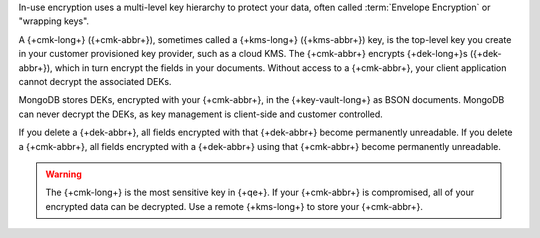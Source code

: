 In-use encryption uses a multi-level key hierarchy to protect your data,
often called :term:`Envelope Encryption` or "wrapping keys".

A {+cmk-long+} ({+cmk-abbr+}), sometimes called a
{+kms-long+} ({+kms-abbr+}) key, is the top-level key you create in your
customer provisioned key provider, such as a cloud KMS. The {+cmk-abbr+}
encrypts {+dek-long+}s ({+dek-abbr+}), which in turn encrypt the fields
in your documents. Without access to a {+cmk-abbr+}, your client 
application cannot decrypt the associated DEKs.

MongoDB stores DEKs, encrypted with your {+cmk-abbr+}, in the
{+key-vault-long+} as BSON documents. MongoDB can never decrypt the DEKs, as key management is
client-side and customer controlled.

If you delete a {+dek-abbr+}, all fields encrypted with that
{+dek-abbr+} become permanently unreadable. If you delete a {+cmk-abbr+}, all fields encrypted with a {+dek-abbr+}
using that {+cmk-abbr+} become permanently unreadable.

.. warning::

   The {+cmk-long+} is the most sensitive key in {+qe+}. If your
   {+cmk-abbr+} is compromised, all of your encrypted data can be
   decrypted. Use a remote {+kms-long+} to store your {+cmk-abbr+}.